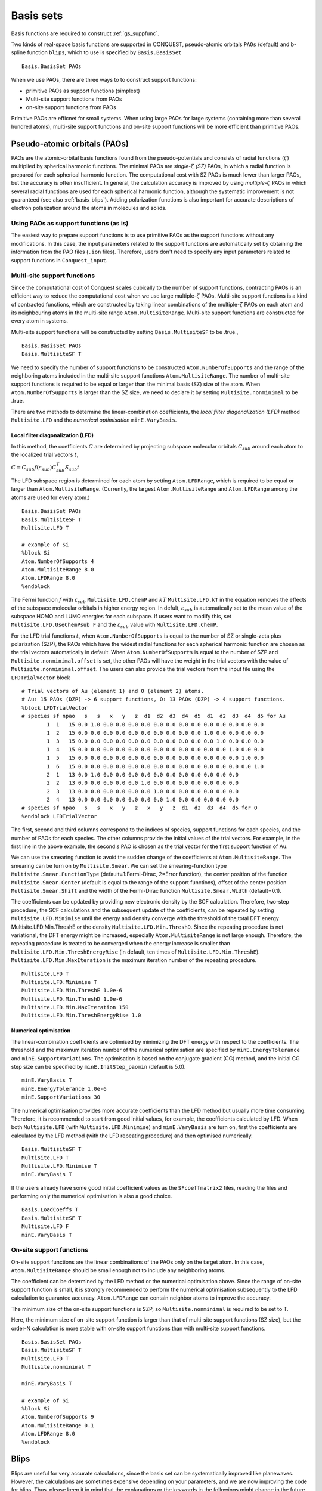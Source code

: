 .. _basissets:

==========
Basis sets
==========

Basis functions are required to construct :ref:`gs_suppfunc`. 

Two kinds of real-space basis functions are supported in CONQUEST, pseudo-atomic orbitals ``PAOs`` (default) and b-spline function ``blips``, which to use is specified by ``Basis.BasisSet``

::

   Basis.BasisSet PAOs

When we use PAOs, there are three ways to to construct support functions:

* primitive PAOs as support functions (simplest)
* Multi-site support functions from PAOs
* on-site support functions from PAOs

Primitive PAOs are efficnet for small systems. When using large PAOs for large systems (containing more than several hundred atoms), multi-site support functions and on-site support functions will be more efficient than primitive PAOs.


.. _basis_paos:

Pseudo-atomic orbitals (PAOs)
-----------------------------

PAOs are the atomic-orbital basis functions found from the pseudo-potentials and consists of radial functions (:math:`\zeta`) multiplied by spherical harmonic functions. 
The minimal PAOs are *single-*:math:`\zeta` *(SZ)* PAOs, in which a radial function is prepared for each spherical harmonic function. The computational cost with SZ PAOs is much lower than larger PAOs, but the accuracy is often insufficient.
In general, the calculation accuracy is improved by using *multiple-*:math:`\zeta` PAOs in which several radial functions are used for each spherical harmonic function, although the systematic improvement is not guaranteed (see also :ref:`basis_blips`). Adding polarization functions is also important for accurate descriptions of electron polarization around the atoms in molecules and solids.

.. _basis_primitivepaos:

Using PAOs as support functions (as is)
^^^^^^^^^^^^^^^^^^^^^^^^^^^^^^^^^^^^^^^
The easiest way to prepare support functions is to use primitive PAOs as the support functions without any modifications. In this case, the input parameters related to the support functions are automatically set by obtaining the information from the PAO files (``.ion`` files). Therefore, users don't need to specify any input parameters related to support functions in ``Conquest_input``.


.. _basis_mssf:

Multi-site support functions
^^^^^^^^^^^^^^^^^^^^^^^^^^^^
Since the computational cost of Conquest scales cubically to the number of support functions, contracting PAOs is an efficient way to reduce the computational cost when we use large multiple-:math:`\zeta` PAOs. Multi-site support functions is a kind of contracted functions, which are constructed by taking linear combinations of the multiple-:math:`\zeta` PAOs on each atom and its neighbouring atoms in the multi-site range ``Atom.MultisiteRange``. Multi-site support functions are constructed for every atom in systems.

Multi-site support functions will be constructed by setting ``Basis.MultisiteSF`` to be .true.,

::

   Basis.BasisSet PAOs
   Basis.MultisiteSF T

We need to specify the number of support functions to be constructed ``Atom.NumberOfSupports`` and the range of the neighboring atoms included in the multi-site support functions ``Atom.MultisiteRange``.
The number of multi-site support functions is required to be equal or larger than the minimal basis (SZ) size of the atom. When ``Atom.NumberOfSupports`` is larger than the SZ size, we need to declare it by setting ``Multisite.nonminimal`` to be .true.

There are two methods to determine the linear-combination coefficients, 
the *local filter diagonalization (LFD)* method ``Multisite.LFD`` and the *numerical optimisation* ``minE.VaryBasis``.


Local filter diagonalization (LFD)
+++++

In this method, the coefficients :math:`C` are determined by projecting subspace molecular orbitals :math:`C_{sub}` around each atom to the localized trial vectors :math:`t`,

:math:`C = C_{sub} f(\varepsilon_{sub}) C_{sub}^T S_{sub} t`


The LFD subspace region is determined for each atom by setting ``Atom.LFDRange``, which is required to be equal or larger than ``Atom.MultisiteRange``.
(Currently, the largest ``Atom.MultisiteRange`` and ``Atom.LFDRange`` among the atoms are used for every atom.)

::

   Basis.BasisSet PAOs
   Basis.MultisiteSF T
   Multisite.LFD T

   # example of Si
   %block Si
   Atom.NumberOfSupports 4
   Atom.MultisiteRange 8.0
   Atom.LFDRange 8.0
   %endblock


The Fermi function :math:`f` with :math:`\varepsilon_{sub}` ``Multisite.LFD.ChemP`` and :math:`kT` ``Multisite.LFD.kT`` in the equation removes the effects of the subspace molecular orbitals in higher energy region.
In defult, :math:`\varepsilon_{sub}` is automatically set to the mean value of the subspace HOMO and LUMO energies for each subspace. If users want to modify this, set ``Multisite.LFD.UseChemPsub F`` and the :math:`\varepsilon_{sub}` value with ``Multisite.LFD.ChemP``.

For the LFD trial functions :math:`t`, when ``Atom.NumberOfSupports`` is equal to the number of SZ or single-zeta plus polarization (SZP), the PAOs which have the widest radial functions for each spherical harmonic function are chosen as the trial vectors automatically in default.
When ``Atom.NumberOfSupports`` is equal to the number of SZP and ``Multisite.nonminimal.offset`` is set, the other PAOs will have the weight in the trial vectors with the value of ``Multisite.nonminimal.offset``.
The users can also provide the trial vectors from the input file using the ``LFDTrialVector`` block

::

   # Trial vectors of Au (element 1) and O (element 2) atoms.
   # Au: 15 PAOs (DZP) -> 6 support functions, O: 13 PAOs (DZP) -> 4 support functions.
   %block LFDTrialVector
   # species sf npao   s   s   x   y   z  d1  d2  d3  d4  d5  d1  d2  d3  d4  d5 for Au
           1  1   15 0.0 1.0 0.0 0.0 0.0 0.0 0.0 0.0 0.0 0.0 0.0 0.0 0.0 0.0 0.0
           1  2   15 0.0 0.0 0.0 0.0 0.0 0.0 0.0 0.0 0.0 0.0 1.0 0.0 0.0 0.0 0.0
           1  3   15 0.0 0.0 0.0 0.0 0.0 0.0 0.0 0.0 0.0 0.0 0.0 1.0 0.0 0.0 0.0
           1  4   15 0.0 0.0 0.0 0.0 0.0 0.0 0.0 0.0 0.0 0.0 0.0 0.0 1.0 0.0 0.0
           1  5   15 0.0 0.0 0.0 0.0 0.0 0.0 0.0 0.0 0.0 0.0 0.0 0.0 0.0 1.0 0.0
           1  6   15 0.0 0.0 0.0 0.0 0.0 0.0 0.0 0.0 0.0 0.0 0.0 0.0 0.0 0.0 1.0
           2  1   13 0.0 1.0 0.0 0.0 0.0 0.0 0.0 0.0 0.0 0.0 0.0 0.0 0.0
           2  2   13 0.0 0.0 0.0 0.0 0.0 1.0 0.0 0.0 0.0 0.0 0.0 0.0 0.0
           2  3   13 0.0 0.0 0.0 0.0 0.0 0.0 1.0 0.0 0.0 0.0 0.0 0.0 0.0
           2  4   13 0.0 0.0 0.0 0.0 0.0 0.0 0.0 1.0 0.0 0.0 0.0 0.0 0.0
   # species sf npao   s   s   x   y   z   x   y   z  d1  d2  d3  d4  d5 for O
   %endblock LFDTrialVector

The first, second and third columns correspond to the indices of species, support functions for each species, and the number of PAOs for each species. The other columns provide the initial values of the trial vectors. For example, in the first line in the above example, the second *s* PAO is chosen as the trial vector for the first support function of Au.


We can use the smearing function to avoid the sudden change of the coefficients at ``Atom.MultisiteRange``. The smearing can be turn on by ``Multisite.Smear``. We can set the smearing-function type ``Multisite.Smear.FunctionType`` (default=1:Fermi-Dirac, 2=Error function), the center position of the function ``Multisite.Smear.Center`` (default is equal to the range of the support functions), offset of the center position ``Multisite.Smear.Shift`` and the width of the Fermi-Dirac function ``Multisite.Smear.Width`` (default=0.1).


The coefficients can be updated by providing new electronic density by the SCF calculation. Therefore, two-step procedure, the SCF calculations and the subsequent update of the coefficients, can be repeated by setting ``Multisite.LFD.Minimise`` until the energy and density converge with the threshold of the total DFT energy Multisite.LFD.Min.ThreshE or the density ``Multisite.LFD.Min.ThreshD``. Since the repeating procedure is not variational, the DFT energy might be increased, especially ``Atom.MultisiteRange`` is not large enough. Therefore, the repeating procedure is treated to be converged when the energy increase is smaller than ``Multisite.LFD.Min.ThreshEnergyRise`` (in default, ten times of ``Multisite.LFD.Min.ThreshE``).
``Multisite.LFD.Min.MaxIteration`` is the maximum iteration number of the repeating procedure.

::

   Multisite.LFD T
   Multisite.LFD.Minimise T
   Multisite.LFD.Min.ThreshE 1.0e-6
   Multisite.LFD.Min.ThreshD 1.0e-6
   Multisite.LFD.Min.MaxIteration 150
   Multisite.LFD.Min.ThreshEnergyRise 1.0


Numerical optimisation
++++++++++++++++++++++++

The linear-combination coefficients are optimised by minimizing the DFT energy with respect to the coefficients. The threshold and the maximum iteration number of the numerical optimisation are specified by ``minE.EnergyTolerance`` and ``minE.SupportVariations``. The optimisation is based on the conjugate gradient (CG) method, and the initial CG step size can be specified by ``minE.InitStep_paomin`` (default is 5.0).

::

   minE.VaryBasis T
   minE.EnergyTolerance 1.0e-6
   minE.SupportVariations 30

The numerical optimisation provides more accurate coefficients than the LFD method but usually more time consuming. Therefore, it is recommended to start from good initial values, for example, the coefficients calculated by LFD. When both ``Multisite.LFD`` (with ``Multisite.LFD.Minimise``) and ``minE.VaryBasis`` are turn on, first the coefficients are calculated by the LFD method (with the LFD repeating procedure) and then optimised numerically. 

::

   Basis.MultisiteSF T
   Multisite.LFD T
   Multisite.LFD.Minimise T
   minE.VaryBasis T

If the users already have some good initial coefficient values as the ``SFcoeffmatrix2`` files, reading the files and performing only the numerical optimisation is also a good choice.

::

   Basis.LoadCoeffs T
   Basis.MultisiteSF T
   Multisite.LFD F
   minE.VaryBasis T



.. _basis_ossf:

On-site support functions
^^^^^^^^^^^^^^^^^^^^^^^^^

On-site support functions are the linear combinations of the PAOs only on the target atom.
In this case, ``Atom.MultisiteRange`` should be small enough not to include any neighboring atoms.

The coefficient can be determined by the LFD method or the numerical optimisation above. Since the range of on-site support function is small, it is strongly recommended to perform the numerical optimisation subsequently to the LFD calculation to guarantee accuracy. ``Atom.LFDRange`` can contain neighbor atoms to improve the accuracy.

The minimum size of the on-site support functions is SZP, so ``Multisite.nonminimal`` is required to be set to T.

Here, the minimum size of on-site support function is larger than that of multi-site support functions (SZ size), but the order-N calculation is more stable with on-site support functions than with multi-site support functions.

::

   Basis.BasisSet PAOs
   Basis.MultisiteSF T
   Multisite.LFD T
   Multisite.nonminimal T

   minE.VaryBasis T

   # example of Si
   %block Si
   Atom.NumberOfSupports 9
   Atom.MultisiteRange 0.1
   Atom.LFDRange 8.0
   %endblock


.. _basis_blips:

Blips
-----

Blips are useful for very accurate calculations, since the basis set can be systematically improved like planewaves.
However, the calculations are sometimes expensive depending on your parameters, and we are now improving the code for blips. 
Thus, please keep it in mind that the explanations or the keywords in the followings might change in the future.

In the case of blips, each atom has a blip grid, 3D regular grid along :math:`x`, :math:`y`, and :math:`z`,
with the atomic position as its origin. 
The blip grid moves rigidly with the atom, and thus we have a pulay force, as in the PAO case.
With blips, we can systematically improve the basis set, by increasing the support function radius 
and/or reducing the spacing of the blip grids. 
For each species of the atom, we need to provide these two parameters, as well as the number of support functions.
The number of support functions can be the size of a minimal basis set, like multi-site support functions.
(At present, minimum value of blip-grid spacing is used for all species.)

::

	%block **
	Atom.NumberOfSupports                        4
	Atom.SupportFunctionRange                  6.0
	Atom.SupportGridSpacing                    0.3
	%endblock **

You need `*`.ion files of SZ basis sets (``minimal`` in the Basis Generation). 

Blip-grid spacing can be determined from the cutoff energy of pseudo wavefunctions in the planewave calculations.
If you need the cutoff energy :math:`E_{\rm cutoff}` in Hartree, the blip-grid spacing should be 
:math:`\frac{2\pi}{\sqrt{2 E_{\rm cutoff}}}` in bohr.
Note that the grid spacing of integration grids (or FFT grids for the charge density) should be smaller than
the half of the blip grids.

It is essential to optimise the support functions (blip coefficients) in the case of blips, and
you have to set the following keyword.

::

	minE.VaryBasis              T  

You may need to reduce the tolerance and/or increase the number of iterations, to optimise the support functions more.
::

	minE.EnergyTolerance             0.10E-07
	minE.SupportVariations             30 

It is not recommended, but if you would encounter a memory problem for very accurate blip calculations, 
you may need to switch off the preconditinoning procedure for length-scale ill conditioning.

::

	minE.PreconditionBlips              F 


.. _basis_readcoeffs:

Reading coefficients from files
-----
The calculated linear-combination coefficients of the support functions are stored in ``SFcoeffmatrix2`` files for PAOs or ``blip_coeffs`` files for blips. Those files can be read by setting ``Basis.LoadCoeffs T`` in the subsequent calculations.

.. _basis_bsse:

Basis Set Superposition Error
----------------------------
The basis set superposition error (BSSE) arises when the two monomer units come closer and the basis set localized on one unit can act as 
diffuse functions for the electrons from the other unit, and therefore could be responsible for the overestimation of the binding energy for the interacting systems. 

To correct this BSSE, the Counterpoise (CP) correction method proposed by "Boys and Bernardi" is used where the artificial 
stabilization is controlled by enabling the atoms to improve their basis sets after borrowing functions of an empty basis set from the ghost atoms. 

When systems A and B approaches and make system AB, the typical interaction energy between A and B is calculated as:

:math:`E_{AB}^{int} = E_{AB}(AB) - E_A(A) - E_B(B).`

where :math:`E_{AB}(AB)` is the energy of system AB and :math:`E_{A}(A)` and :math:`E_{B}(B)` are the energies of isolated A and B. The lowerscript and parentheses correspond to the system and its structure, respectively.

Now, the estimate to the amount of the artificial stabilization of A by the extra basis functions from B is:

:math:`E_{A}^{BSSE} = E_{A\bar{B}}(AB) - E_A(A\text{ in }AB),`

where :math:`\bar{A}` and :math:`\bar{B}` are the ghost atoms, which have only basis functions but no actual atoms. :math:`E_{A\bar{B}}(AB)` is the energy of system A with ghost-atom system B in the AB structure. :math:`E_A(A\text{ in }AB)` is the energy of system A in the AB structure but without system B (neither basis functions nor atoms). Therefore, the subtraction corresponds to how much system A is stabilized by the basis function of B.

Similarly, for monomer B,

:math:`E_{B}^{BSSE} = E_{\bar{A}B}(AB) - E_B(B\text{ in }AB),`

Subtracting the BSSE part of A and B units from the typical interaction energy mentioned above, the counterpoise corrected 
interaction energy without BSSE :math:`(E_{AB}^{int,CP})` will be:

:math:`E_{AB}^{int,CP} = E_{AB}^{int} - E_{A}^{BSSE} - E_{B}^{BSSE}.`


 
 
Practically, to calculate :math:`E_{A\bar{B}}(AB)`, the basis functions of B should be placed on atomic centers of B, however with zero nuclear charge and mass.  This could be performed in CONQUEST by specifying negative sign to the 
corresponding masses for the ghost atoms in B in the ``block ChemicalSpeciesLabel`` of the input file:

::

 %block ChemicalSpeciesLabel
   1   1.01  A  A.ion
   2  -1.01  B  B.ion
 %endblock



